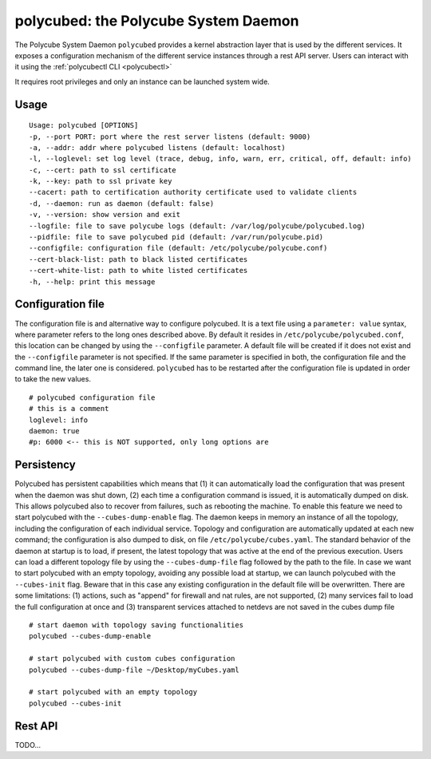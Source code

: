 polycubed: the Polycube System Daemon
=====================================

.. The Polycube system daemon (polycubed) is in charge of managing the lifecycle of cubes, such as creating/updating/deleting network services.

.. In addition, it provides a single point of entry (a rest API server) for the configuration of any network function.

.. The preferred way to interact with polycubed is through `polycubectl <../polycubectl.rst>`_.

The Polycube System Daemon ``polycubed`` provides a kernel abstraction layer that is used by the different services.
It exposes a configuration mechanism of the different service instances through a rest API server.  Users can interact with it using the :ref:`polycubectl CLI <polycubectl>`

It requires root privileges and only an instance can be launched system wide.


Usage
^^^^^

::

    Usage: polycubed [OPTIONS]
    -p, --port PORT: port where the rest server listens (default: 9000)
    -a, --addr: addr where polycubed listens (default: localhost)
    -l, --loglevel: set log level (trace, debug, info, warn, err, critical, off, default: info)
    -c, --cert: path to ssl certificate
    -k, --key: path to ssl private key
    --cacert: path to certification authority certificate used to validate clients
    -d, --daemon: run as daemon (default: false)
    -v, --version: show version and exit
    --logfile: file to save polycube logs (default: /var/log/polycube/polycubed.log)
    --pidfile: file to save polycubed pid (default: /var/run/polycube.pid)
    --configfile: configuration file (default: /etc/polycube/polycube.conf)
    --cert-black-list: path to black listed certificates
    --cert-white-list: path to white listed certificates
    -h, --help: print this message



Configuration file
^^^^^^^^^^^^^^^^^^

The configuration file is and alternative way to configure polycubed.
It is a text file using a ``parameter: value`` syntax, where parameter refers to the long ones described above.
By default it resides in ``/etc/polycube/polycubed.conf``, this location can be changed by using the ``--configfile`` parameter.
A default file will be created if it does not exist and the ``--configfile`` parameter is not specified.
If the same parameter is specified in both, the configuration file and the command line, the later one is considered.
``polycubed`` has to be restarted after the configuration file is updated in order to take the new values.

::

    # polycubed configuration file
    # this is a comment
    loglevel: info
    daemon: true
    #p: 6000 <-- this is NOT supported, only long options are



Persistency
^^^^^^^^^^^

Polycubed has persistent capabilities which means that (1) it can automatically load the configuration that was present when the daemon was shut down, (2) each time a configuration command is issued, it is automatically dumped on disk.
This allows polycubed also to recover from failures, such as rebooting the machine.
To enable this feature we need to start polycubed with the ``--cubes-dump-enable`` flag.
The daemon keeps in memory an instance of all the topology, including the configuration of each individual service.
Topology and configuration are automatically updated at each new command; the configuration is also dumped to disk, on file ``/etc/polycube/cubes.yaml``.
The standard behavior of the daemon at startup is to load, if present, the latest topology that was active at the end of the previous execution.
Users can load a different topology file by using the ``--cubes-dump-file`` flag followed by the path to the file.
In case we want to start polycubed with an empty topology, avoiding any possible load at startup, we can launch polycubed with the ``--cubes-init`` flag. Beware that in this case any existing configuration in the default file will be overwritten.
There are some limitations: (1) actions, such as "append" for firewall and nat rules, are not supported, (2) many services fail to load the full configuration at once and (3) transparent services attached to netdevs are not saved in the cubes dump file

::

    # start daemon with topology saving functionalities
    polycubed --cubes-dump-enable

    # start polycubed with custom cubes configuration
    polycubed --cubes-dump-file ~/Desktop/myCubes.yaml

    # start polycubed with an empty topology
    polycubed --cubes-init



Rest API
^^^^^^^^

TODO...
